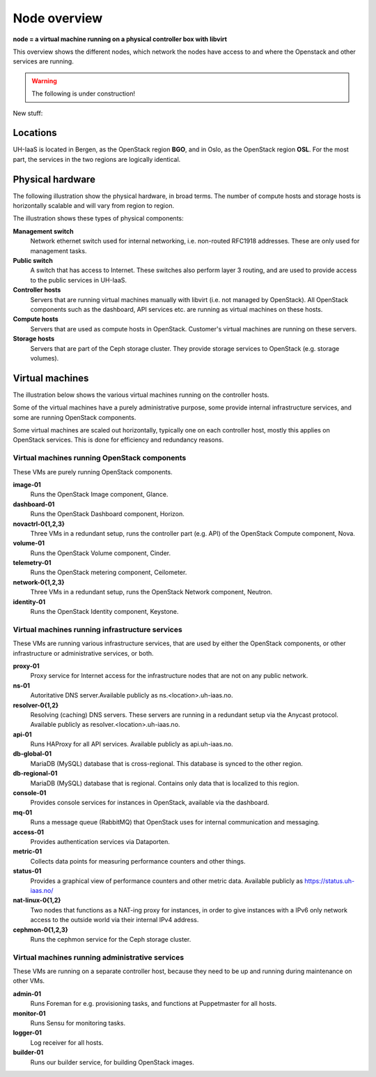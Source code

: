 =============
Node overview
=============

**node = a virtual machine running on a physical controller box with libvirt**

This overview shows the different nodes, which network the nodes have access to
and where the Openstack and other services are running.

.. image:: images/nodes.png
   :target: ../_images/nodes.png

.. WARNING::
   The following is under construction!

New stuff:

Locations
---------

UH-IaaS is located in Bergen, as the OpenStack region **BGO**, and in
Oslo, as the OpenStack region **OSL**. For the most part, the services
in the two regions are logically identical.

.. image:: images/satellite-view.png
   :target: ../_images/satellite-view.png


Physical hardware
-----------------

The following illustration show the physical hardware, in broad
terms. The number of compute hosts and storage hosts is horizontally
scalable and will vary from region to region.

.. image:: images/physical-hardware.png

The illustration shows these types of physical components:

**Management switch**
  Network ethernet switch used for internal networking,
  i.e. non-routed RFC1918 addresses. These are only used for
  management tasks.

**Public switch**
  A switch that has access to Internet. These switches also perform
  layer 3 routing, and are used to provide access to the public
  services in UH-IaaS.

**Controller hosts**
  Servers that are running virtual machines manually with libvirt
  (i.e. not managed by OpenStack). All OpenStack components such as
  the dashboard, API services etc. are running as virtual machines on
  these hosts.

**Compute hosts**
  Servers that are used as compute hosts in OpenStack. Customer's
  virtual machines are running on these servers.

**Storage hosts**
  Servers that are part of the Ceph storage cluster. They provide
  storage services to OpenStack (e.g. storage volumes).

Virtual machines
----------------

The illustration below shows the various virtual machines running on
the controller hosts.

.. image:: images/controllers-and-nodes.png
   :target: ../_images/controllers-and-nodes.png

Some of the virtual machines have a purely administrative purpose,
some provide internal infrastructure services, and some are running
OpenStack components.

Some virtual machines are scaled out horizontally, typically one on
each controller host, mostly this applies on OpenStack services. This
is done for efficiency and redundancy reasons.

Virtual machines running OpenStack components
~~~~~~~~~~~~~~~~~~~~~~~~~~~~~~~~~~~~~~~~~~~~~

These VMs are purely running OpenStack components.

**image-01**
  Runs the OpenStack Image component, Glance.

**dashboard-01**
  Runs the OpenStack Dashboard component, Horizon.

**novactrl-0{1,2,3}**
  Three VMs in a redundant setup, runs the controller part (e.g. API)
  of the OpenStack Compute component, Nova.

**volume-01**
  Runs the OpenStack Volume component, Cinder.

**telemetry-01**
  Runs the OpenStack metering component, Ceilometer.

**network-0{1,2,3}**
  Three VMs in a redundant setup, runs the OpenStack Network
  component, Neutron.

**identity-01**
  Runs the OpenStack Identity component, Keystone.


Virtual machines running infrastructure services
~~~~~~~~~~~~~~~~~~~~~~~~~~~~~~~~~~~~~~~~~~~~~~~~

These VMs are running various infrastructure services, that are used
by either the OpenStack components, or other infrastructure or
administrative services, or both.

**proxy-01**
  Proxy service for Internet access for the infrastructure nodes that
  are not on any public network.

**ns-01**
  Autoritative DNS server.Available publicly as
  ns.<location>.uh-iaas.no.

**resolver-0{1,2}**
  Resolving (caching) DNS servers. These servers are running in a
  redundant setup via the Anycast protocol. Available publicly as
  resolver.<location>.uh-iaas.no.

**api-01**
  Runs HAProxy for all API services. Available publicly as
  api.uh-iaas.no.

**db-global-01**
  MariaDB (MySQL) database that is cross-regional. This database is
  synced to the other region.

**db-regional-01**
  MariaDB (MySQL) database that is regional. Contains only data that
  is localized to this region.

**console-01**
  Provides console services for instances in OpenStack, available via
  the dashboard.

**mq-01**
  Runs a message queue (RabbitMQ) that OpenStack uses for internal
  communication and messaging.

**access-01**
  Provides authentication services via Dataporten.

**metric-01**
  Collects data points for measuring performance counters and other
  things.

**status-01**
  Provides a graphical view of performance counters and other metric
  data. Available publicly as https://status.uh-iaas.no/

**nat-linux-0{1,2}**
  Two nodes that functions as a NAT-ing proxy for instances, in order
  to give instances with a IPv6 only network access to the outside
  world via their internal IPv4 address.

**cephmon-0{1,2,3}**
  Runs the cephmon service for the Ceph storage cluster.


Virtual machines running administrative services
~~~~~~~~~~~~~~~~~~~~~~~~~~~~~~~~~~~~~~~~~~~~~~~~

These VMs are running on a separate controller host, because they need
to be up and running during maintenance on other VMs.

**admin-01**
  Runs Foreman for e.g. provisioning tasks, and functions at
  Puppetmaster for all hosts.

**monitor-01**
  Runs Sensu for monitoring tasks.

**logger-01**
  Log receiver for all hosts.

**builder-01**
  Runs our builder service, for building OpenStack images.
